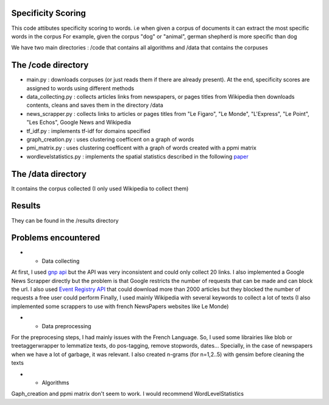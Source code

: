 .. _l-README:

Specificity Scoring
==================

This code attibutes specificity scoring to words. 
i.e when given a corpus of documents it can extract the most specific words in the corpus
For example, given the corpus "dog" or "animal", german shepherd is more specific than dog

We have two main directories : /code that contains all algorithms and /data that contains the corpuses

The /code directory
===================

* main.py : downloads corpuses (or just reads them if there are already present). At the end, specificity scores are assigned to words using different methods
* data_collecting.py : collects articles links from newspapers, or pages titles from Wikipedia then downloads contents, cleans and saves them in the directory /data  
* news_scrapper.py : collects links to articles or pages titles from "Le Figaro", "Le Monde", "L'Express", "Le Point", "Les Echos", Google News and Wikipedia                                        
* tf_idf.py : implements tf-idf for domains specified
* graph_creation.py : uses clustering coefficent on a graph of words
* pmi_matrix.py : uses clustering coefficent with a graph of words created with a ppmi matrix
* wordlevelstatistics.py : implements the spatial statistics described in the following `paper <http://bioinfo2.ugr.es/Publicaciones/PRE09.pdf>`_

The /data directory
===================

It contains the corpus collected (I only used Wikipedia to collect them)

Results
=======

They can be found in the /results directory


Problems encountered
====================

- * Data collecting

At first, I used `gnp api <https://github.com/mPAND/gnp>`_ but the API was very inconsistent and could only collect 20 links. 
I also implemented a Google News Scrapper directly but the problem is that Google restricts the number of requests that can be made and can block the url.
I also used `Event Registry API <http://eventregistry.org/>`_ that could download more than 2000 articles but they blocked the number of requests a free user could perform
Finally, I used mainly Wikipedia with several keywords to collect a lot of texts (I also implemented some scrappers to use with french NewsPapers websites like Le Monde)

- * Data preprocessing

For the preprocesing steps, I had mainly issues with the French Language. So, I used some librairies like blob or treetaggerwrapper to lemmatize texts, do pos-tagging, remove stopwords, dates...
Specially, in the case of newspapers when we have a lot of garbage, it was relevant. 
I also created n-grams (for n=1,2..5) with gensim before cleaning the texts

- * Algorithms

Gaph_creation and ppmi matrix don't seem to work. I would recommend WordLevelStatistics

